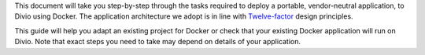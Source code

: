 This document will take you step-by-step through the tasks required to deploy a portable, vendor-neutral application,
to Divio using Docker. The application architecture we adopt is in line with `Twelve-factor
<https://www.12factor.net/config>`_ design principles.

This guide will help you adapt an existing project for Docker or check that your existing Docker application will run
on Divio. Note that exact steps you need to take may depend on details of your application.
